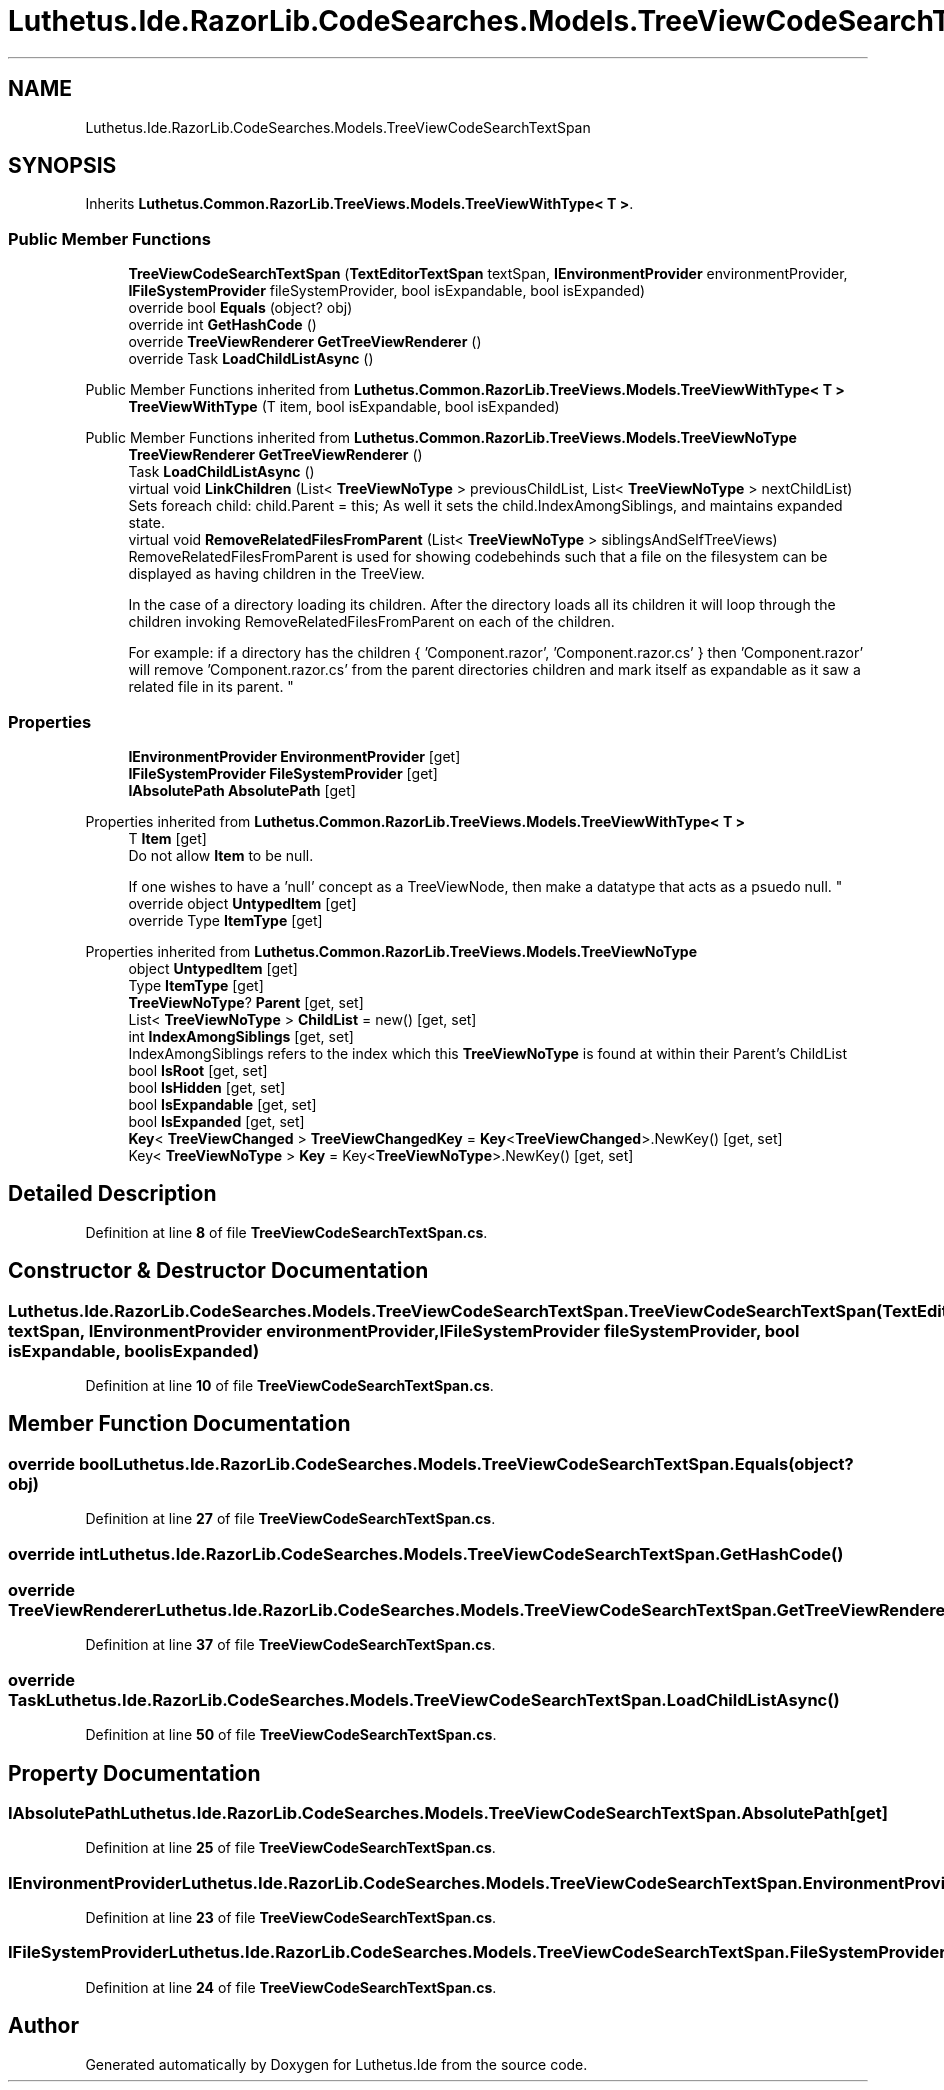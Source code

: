 .TH "Luthetus.Ide.RazorLib.CodeSearches.Models.TreeViewCodeSearchTextSpan" 3 "Version 1.0.0" "Luthetus.Ide" \" -*- nroff -*-
.ad l
.nh
.SH NAME
Luthetus.Ide.RazorLib.CodeSearches.Models.TreeViewCodeSearchTextSpan
.SH SYNOPSIS
.br
.PP
.PP
Inherits \fBLuthetus\&.Common\&.RazorLib\&.TreeViews\&.Models\&.TreeViewWithType< T >\fP\&.
.SS "Public Member Functions"

.in +1c
.ti -1c
.RI "\fBTreeViewCodeSearchTextSpan\fP (\fBTextEditorTextSpan\fP textSpan, \fBIEnvironmentProvider\fP environmentProvider, \fBIFileSystemProvider\fP fileSystemProvider, bool isExpandable, bool isExpanded)"
.br
.ti -1c
.RI "override bool \fBEquals\fP (object? obj)"
.br
.ti -1c
.RI "override int \fBGetHashCode\fP ()"
.br
.ti -1c
.RI "override \fBTreeViewRenderer\fP \fBGetTreeViewRenderer\fP ()"
.br
.ti -1c
.RI "override Task \fBLoadChildListAsync\fP ()"
.br
.in -1c

Public Member Functions inherited from \fBLuthetus\&.Common\&.RazorLib\&.TreeViews\&.Models\&.TreeViewWithType< T >\fP
.in +1c
.ti -1c
.RI "\fBTreeViewWithType\fP (T item, bool isExpandable, bool isExpanded)"
.br
.in -1c

Public Member Functions inherited from \fBLuthetus\&.Common\&.RazorLib\&.TreeViews\&.Models\&.TreeViewNoType\fP
.in +1c
.ti -1c
.RI "\fBTreeViewRenderer\fP \fBGetTreeViewRenderer\fP ()"
.br
.ti -1c
.RI "Task \fBLoadChildListAsync\fP ()"
.br
.ti -1c
.RI "virtual void \fBLinkChildren\fP (List< \fBTreeViewNoType\fP > previousChildList, List< \fBTreeViewNoType\fP > nextChildList)"
.br
.RI "Sets foreach child: child\&.Parent = this; As well it sets the child\&.IndexAmongSiblings, and maintains expanded state\&. "
.ti -1c
.RI "virtual void \fBRemoveRelatedFilesFromParent\fP (List< \fBTreeViewNoType\fP > siblingsAndSelfTreeViews)"
.br
.RI "RemoveRelatedFilesFromParent is used for showing codebehinds such that a file on the filesystem can be displayed as having children in the TreeView\&.
.br

.br
 In the case of a directory loading its children\&. After the directory loads all its children it will loop through the children invoking RemoveRelatedFilesFromParent on each of the children\&.
.br

.br
 For example: if a directory has the children { 'Component\&.razor', 'Component\&.razor\&.cs' } then 'Component\&.razor' will remove 'Component\&.razor\&.cs' from the parent directories children and mark itself as expandable as it saw a related file in its parent\&. "
.in -1c
.SS "Properties"

.in +1c
.ti -1c
.RI "\fBIEnvironmentProvider\fP \fBEnvironmentProvider\fP\fR [get]\fP"
.br
.ti -1c
.RI "\fBIFileSystemProvider\fP \fBFileSystemProvider\fP\fR [get]\fP"
.br
.ti -1c
.RI "\fBIAbsolutePath\fP \fBAbsolutePath\fP\fR [get]\fP"
.br
.in -1c

Properties inherited from \fBLuthetus\&.Common\&.RazorLib\&.TreeViews\&.Models\&.TreeViewWithType< T >\fP
.in +1c
.ti -1c
.RI "T \fBItem\fP\fR [get]\fP"
.br
.RI "Do not allow \fBItem\fP to be null\&.
.br

.br
 If one wishes to have a 'null' concept as a TreeViewNode, then make a datatype that acts as a psuedo null\&. "
.ti -1c
.RI "override object \fBUntypedItem\fP\fR [get]\fP"
.br
.ti -1c
.RI "override Type \fBItemType\fP\fR [get]\fP"
.br
.in -1c

Properties inherited from \fBLuthetus\&.Common\&.RazorLib\&.TreeViews\&.Models\&.TreeViewNoType\fP
.in +1c
.ti -1c
.RI "object \fBUntypedItem\fP\fR [get]\fP"
.br
.ti -1c
.RI "Type \fBItemType\fP\fR [get]\fP"
.br
.ti -1c
.RI "\fBTreeViewNoType\fP? \fBParent\fP\fR [get, set]\fP"
.br
.ti -1c
.RI "List< \fBTreeViewNoType\fP > \fBChildList\fP = new()\fR [get, set]\fP"
.br
.ti -1c
.RI "int \fBIndexAmongSiblings\fP\fR [get, set]\fP"
.br
.RI "IndexAmongSiblings refers to the index which this \fBTreeViewNoType\fP is found at within their Parent's ChildList "
.ti -1c
.RI "bool \fBIsRoot\fP\fR [get, set]\fP"
.br
.ti -1c
.RI "bool \fBIsHidden\fP\fR [get, set]\fP"
.br
.ti -1c
.RI "bool \fBIsExpandable\fP\fR [get, set]\fP"
.br
.ti -1c
.RI "bool \fBIsExpanded\fP\fR [get, set]\fP"
.br
.ti -1c
.RI "\fBKey\fP< \fBTreeViewChanged\fP > \fBTreeViewChangedKey\fP = \fBKey\fP<\fBTreeViewChanged\fP>\&.NewKey()\fR [get, set]\fP"
.br
.ti -1c
.RI "Key< \fBTreeViewNoType\fP > \fBKey\fP = Key<\fBTreeViewNoType\fP>\&.NewKey()\fR [get, set]\fP"
.br
.in -1c
.SH "Detailed Description"
.PP 
Definition at line \fB8\fP of file \fBTreeViewCodeSearchTextSpan\&.cs\fP\&.
.SH "Constructor & Destructor Documentation"
.PP 
.SS "Luthetus\&.Ide\&.RazorLib\&.CodeSearches\&.Models\&.TreeViewCodeSearchTextSpan\&.TreeViewCodeSearchTextSpan (\fBTextEditorTextSpan\fP textSpan, \fBIEnvironmentProvider\fP environmentProvider, \fBIFileSystemProvider\fP fileSystemProvider, bool isExpandable, bool isExpanded)"

.PP
Definition at line \fB10\fP of file \fBTreeViewCodeSearchTextSpan\&.cs\fP\&.
.SH "Member Function Documentation"
.PP 
.SS "override bool Luthetus\&.Ide\&.RazorLib\&.CodeSearches\&.Models\&.TreeViewCodeSearchTextSpan\&.Equals (object? obj)"

.PP
Definition at line \fB27\fP of file \fBTreeViewCodeSearchTextSpan\&.cs\fP\&.
.SS "override int Luthetus\&.Ide\&.RazorLib\&.CodeSearches\&.Models\&.TreeViewCodeSearchTextSpan\&.GetHashCode ()"

.SS "override \fBTreeViewRenderer\fP Luthetus\&.Ide\&.RazorLib\&.CodeSearches\&.Models\&.TreeViewCodeSearchTextSpan\&.GetTreeViewRenderer ()"

.PP
Definition at line \fB37\fP of file \fBTreeViewCodeSearchTextSpan\&.cs\fP\&.
.SS "override Task Luthetus\&.Ide\&.RazorLib\&.CodeSearches\&.Models\&.TreeViewCodeSearchTextSpan\&.LoadChildListAsync ()"

.PP
Definition at line \fB50\fP of file \fBTreeViewCodeSearchTextSpan\&.cs\fP\&.
.SH "Property Documentation"
.PP 
.SS "\fBIAbsolutePath\fP Luthetus\&.Ide\&.RazorLib\&.CodeSearches\&.Models\&.TreeViewCodeSearchTextSpan\&.AbsolutePath\fR [get]\fP"

.PP
Definition at line \fB25\fP of file \fBTreeViewCodeSearchTextSpan\&.cs\fP\&.
.SS "\fBIEnvironmentProvider\fP Luthetus\&.Ide\&.RazorLib\&.CodeSearches\&.Models\&.TreeViewCodeSearchTextSpan\&.EnvironmentProvider\fR [get]\fP"

.PP
Definition at line \fB23\fP of file \fBTreeViewCodeSearchTextSpan\&.cs\fP\&.
.SS "\fBIFileSystemProvider\fP Luthetus\&.Ide\&.RazorLib\&.CodeSearches\&.Models\&.TreeViewCodeSearchTextSpan\&.FileSystemProvider\fR [get]\fP"

.PP
Definition at line \fB24\fP of file \fBTreeViewCodeSearchTextSpan\&.cs\fP\&.

.SH "Author"
.PP 
Generated automatically by Doxygen for Luthetus\&.Ide from the source code\&.
